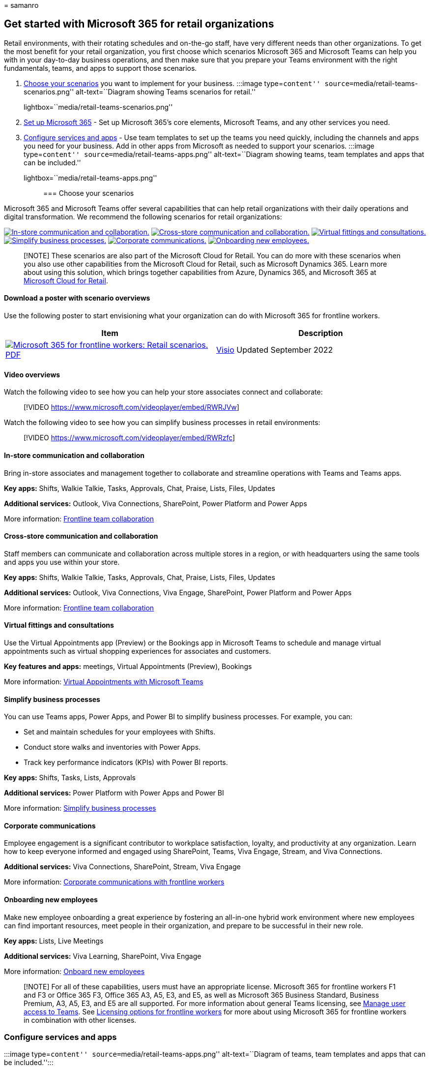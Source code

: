 = 
samanro

== Get started with Microsoft 365 for retail organizations

Retail environments, with their rotating schedules and on-the-go staff,
have very different needs than other organizations. To get the most
benefit for your retail organization, you first choose which scenarios
Microsoft 365 and Microsoft Teams can help you with in your day-to-day
business operations, and then make sure that you prepare your Teams
environment with the right fundamentals, teams, and apps to support
those scenarios.

[arabic]
. link:#choose-your-scenarios[Choose your scenarios] you want to
implement for your business. :::image type=``content''
source=``media/retail-teams-scenarios.png'' alt-text=``Diagram showing
Teams scenarios for retail.''
lightbox=``media/retail-teams-scenarios.png'':::
. link:flw-setup-microsoft-365.md[Set up Microsoft 365] - Set up
Microsoft 365’s core elements, Microsoft Teams, and any other services
you need.
. link:#configure-services-and-apps[Configure services and apps] - Use
team templates to set up the teams you need quickly, including the
channels and apps you need for your business. Add in other apps from
Microsoft as needed to support your scenarios. :::image type=``content''
source=``media/retail-teams-apps.png'' alt-text=``Diagram showing teams,
team templates and apps that can be included.''
lightbox=``media/retail-teams-apps.png'':::

=== Choose your scenarios

Microsoft 365 and Microsoft Teams offer several capabilities that can
help retail organizations with their daily operations and digital
transformation. We recommend the following scenarios for retail
organizations:

link:#in-store-communication-and-collaboration[image:media/retail-scenarios-in-store.png[In-store
communication and collaboration.]]
link:#cross-store-communication-and-collaboration[image:media/retail-scenarios-cross-store.png[Cross-store
communication and collaboration.]]
link:#virtual-fittings-and-consultations[image:media/retail-scenarios-virtual-visits.png[Virtual
fittings and consultations.]]
link:#simplify-business-processes[image:media/retail-scenarios-business-processes.png[Simplify
business processes.]]
link:#corporate-communications[image:media/retail-scenarios-corp-comms.png[Corporate
communications.]]
link:#onboarding-new-employees[image:media/retail-scenarios-onboarding.png[Onboarding
new employees.]]

____
[!NOTE] These scenarios are also part of the Microsoft Cloud for Retail.
You can do more with these scenarios when you also use other
capabilities from the Microsoft Cloud for Retail, such as Microsoft
Dynamics 365. Learn more about using this solution, which brings
together capabilities from Azure, Dynamics 365, and Microsoft 365 at
link:/industry/retail[Microsoft Cloud for Retail].
____

==== Download a poster with scenario overviews

Use the following poster to start envisioning what your organization can
do with Microsoft 365 for frontline workers.

[width="100%",cols="<50%,<50%",options="header",]
|===
|Item |Description
|https://go.microsoft.com/fwlink/?linkid=2206476[image:media/m365-frontline-retail-thumb.png[Microsoft
365 for frontline workers: Retail scenarios.]]
https://go.microsoft.com/fwlink/?linkid=2206476[PDF] |
https://go.microsoft.com/fwlink/?linkid=2206271[Visio] Updated September
2022 |This poster provides an overview of the scenarios you can
implement for your frontline workforce in a retail setting.
|===

==== Video overviews

Watch the following video to see how you can help your store associates
connect and collaborate:

____
{empty}[!VIDEO https://www.microsoft.com/videoplayer/embed/RWRJVw]
____

Watch the following video to see how you can simplify business processes
in retail environments:

____
{empty}[!VIDEO https://www.microsoft.com/videoplayer/embed/RWRzfc]
____

==== In-store communication and collaboration

Bring in-store associates and management together to collaborate and
streamline operations with Teams and Teams apps.

*Key apps:* Shifts, Walkie Talkie, Tasks, Approvals, Chat, Praise,
Lists, Files, Updates

*Additional services:* Outlook, Viva Connections, SharePoint, Power
Platform and Power Apps

More information: link:flw-team-collaboration.md[Frontline team
collaboration]

==== Cross-store communication and collaboration

Staff members can communicate and collaboration across multiple stores
in a region, or with headquarters using the same tools and apps you use
within your store.

*Key apps:* Shifts, Walkie Talkie, Tasks, Approvals, Chat, Praise,
Lists, Files, Updates

*Additional services:* Outlook, Viva Connections, Viva Engage,
SharePoint, Power Platform and Power Apps

More information: link:flw-team-collaboration.md[Frontline team
collaboration]

==== Virtual fittings and consultations

Use the Virtual Appointments app (Preview) or the Bookings app in
Microsoft Teams to schedule and manage virtual appointments such as
virtual shopping experiences for associates and customers.

*Key features and apps:* meetings, Virtual Appointments (Preview),
Bookings

More information: link:virtual-appointments.md[Virtual Appointments with
Microsoft Teams]

==== Simplify business processes

You can use Teams apps, Power Apps, and Power BI to simplify business
processes. For example, you can:

* Set and maintain schedules for your employees with Shifts.
* Conduct store walks and inventories with Power Apps.
* Track key performance indicators (KPIs) with Power BI reports.

*Key apps:* Shifts, Tasks, Lists, Approvals

*Additional services:* Power Platform with Power Apps and Power BI

More information: link:simplify-business-processes.md[Simplify business
processes]

==== Corporate communications

Employee engagement is a significant contributor to workplace
satisfaction, loyalty, and productivity at any organization. Learn how
to keep everyone informed and engaged using SharePoint, Teams, Viva
Engage, Stream, and Viva Connections.

*Additional services:* Viva Connections, SharePoint, Stream, Viva Engage

More information: link:flw-corp-comms.md[Corporate communications with
frontline workers]

==== Onboarding new employees

Make new employee onboarding a great experience by fostering an
all-in-one hybrid work environment where new employees can find
important resources, meet people in their organization, and prepare to
be successful in their new role.

*Key apps:* Lists, Live Meetings

*Additional services:* Viva Learning, SharePoint, Viva Engage

More information: link:flw-onboarding-training.md[Onboard new employees]

____
[!NOTE] For all of these capabilities, users must have an appropriate
license. Microsoft 365 for frontline workers F1 and F3 or Office 365 F3,
Office 365 A3, A5, E3, and E5, as well as Microsoft 365 Business
Standard, Business Premium, A3, A5, E3, and E5 are all supported. For
more information about general Teams licensing, see
link:/microsoftteams//user-access[Manage user access to Teams]. See
link:flw-licensing-options.md[Licensing options for frontline workers]
for more about using Microsoft 365 for frontline workers in combination
with other licenses.
____

=== Configure services and apps

:::image type=``content'' source=``media/retail-teams-apps.png''
alt-text=``Diagram of teams, team templates and apps that can be
included.'':::

==== Apps and services for retail

Ensure that your workers can communicate, collaborate, and deliver great
customer service with apps like Shifts, Walkie Talkie, Tasks, Lists,
Praise, and more. You can determine which apps are available for your
users by enabling them in the Teams admin center or by including them in
a team template. More information about
link:/microsoftteams/manage-apps[managing Teams apps].

For retail environments, the following apps and services can help you
transform your business processes and support communication:

[width="100%",cols="25%,25%,25%,25%",options="header",]
|===
|Teams apps and services |Description |Manage |Help
|Approvals |Approvals can be integrated into chat for easy sign-off.
|link:/microsoftteams/approval-admin?bc=/microsoft-365/frontline/breadcrumb/toc.json&toc=/microsoft-365/frontline/toc.json[Manage
Approvals]
|https://support.microsoft.com/office/what-is-approvals-a9a01c95-e0bf-4d20-9ada-f7be3fc283d3[Use
Approvals]

|Chat |Enable quick conversations and checkins between staff with
secure, enterprise-grade communications tools, instead of consumer grade
apps or SMS.
|link:/microsoftteams/deploy-chat-teams-channels-microsoft-teams-landing-page[Chat&#44;
teams&#44; channels & apps in Microsoft Teams]
|https://support.microsoft.com/office/start-and-pin-chats-a864b052-5e4b-4ccf-b046-2e26f40e21b5?wt.mc_id=otc_microsoft_teams[Chat
in Teams]

|Documents |Share standard operating procedures, store policies, plans,
and more. |link:/sharepoint/teams-connected-sites[Teams and SharePoint
integration]
|https://support.microsoft.com/office/upload-and-share-files-57b669db-678e-424e-b0a0-15d19215cb12[Share
files]

|Praise |Recognize coworkers for great teamwork with the Praise app.
|link:/microsoftteams/manage-praise-app?bc=/microsoft-365/frontline/breadcrumb/toc.json&toc=/microsoft-365/frontline/toc.json[Manage
the Praise app]
|https://support.microsoft.com/office/send-praise-to-people-50f26b47-565f-40fe-8642-5ca2a5ed261e[Send
Praise to people]

|RealWear devices |Handsfree communication with devices.
|link:/microsoftteams/flw-realwear?bc=/microsoft-365/frontline/breadcrumb/toc.json&toc=/microsoft-365/frontline/toc.json[Microsoft
Teams for RealWear]
|https://support.microsoft.com/office/using-microsoft-teams-for-realwear-af20d232-d18c-476f-8031-843a4edccd5f[Use
Microsoft Teams for RealWear]

|Shifts |Manage schedules and clock in and out with Shifts.
|link:/microsoftteams/expand-teams-across-your-org/shifts/manage-the-shifts-app-for-your-organization-in-teams?bc=/microsoft-365/frontline/breadcrumb/toc.json&toc=/microsoft-365/frontline/toc.json[Manage
the Shifts app]
|https://support.microsoft.com/office/what-is-shifts-f8efe6e4-ddb3-4d23-b81b-bb812296b821[Use
Shifts]

|Tasks |Help employees know what they should focus on when not with
customers by assigning tasks. Operations can use
link:/microsoftteams/manage-tasks-app?bc=/microsoft-365/frontline/breadcrumb/toc.json&toc=/microsoft-365/frontline/toc.json#task-publishing[task
publishing] to send out tasks to locations and track progress across
those locations.
|link:/microsoftteams/manage-tasks-app?bc=/microsoft-365/frontline/breadcrumb/toc.json&toc=/microsoft-365/frontline/toc.json[Manage
the Tasks app]
|https://support.microsoft.com/office/use-the-tasks-app-in-teams-e32639f3-2e07-4b62-9a8c-fd706c12c070[Use
Tasks]

|Updates |Check in on recurring or one-off priorities such as daily
cleaning. Managers can create templates for employees to fill out and
submit.
|link:/microsoftteams/manage-updates-app?bc=/microsoft-365/frontline/breadcrumb/toc.json&toc=/microsoft-365/frontline/toc.json[Manage
the Updates app]
|https://support.microsoft.com/office/get-started-in-updates-c03a079e-e660-42dc-817b-ca4cfd602e5a[Use
Updates]

|Walkie Talkie |Push to talk quick communication that’s not constrained
by geography like standard 2-way radios.
|link:/microsoftteams/walkie-talkie?bc=/microsoft-365/frontline/breadcrumb/toc.json&toc=/microsoft-365/frontline/toc.json[Manage
the Walkie Talkie app]
|https://support.microsoft.com/office/get-started-with-teams-walkie-talkie-25bdc3d5-bbb2-41b7-89bf-650fae0c8e0c[Use
Walkie Talkie]

|Virtual Appointments (Preview) |A central hub for all your virtual
appointment needs. Schedule and manage virtual fittings and
consultations, view analytics, and configure options, all in one place.
|link:/microsoftteams/manage-virtual-appointments-app?bc=/microsoft-365/frontline/breadcrumb/toc.json&toc=/microsoft-365/frontline/toc.json[Manage
the Virtual Appointments app] |-

|Bookings |Schedule and manage virtual fittings and consultations.
|link:/microsoftteams/bookings-app-admin?bc=/microsoft-365/frontline/breadcrumb/toc.json&toc=/microsoft-365/frontline/toc.json[Manage
the Bookings app] |link:bookings-virtual-appointments.md[Virtual
Appointments with Teams and the Bookings app]
|===

[width="100%",cols="25%,25%,25%,25%",options="header",]
|===
|More apps and services from Microsoft |Description |Manage |Help
|Power Apps and the Power Platform |Integrate business processes and
enable quick updates to data, such as store inventory, sales numbers,
incident reports, and more.
|link:/microsoftteams/platform/samples/teams-low-code-solutions[Teams
integration with Microsoft Power Platform] and
link:/microsoftteams/manage-power-platform-apps[Manage Microsoft Power
Platform apps in the Microsoft Teams admin center] |-

|SharePoint |When you create a new team, a new SharePoint site is
created and connected to the team. Many of the scenarios above rely on
SharePoint features already embedded in Teams, such as sharing documents
for team collaboration. |link:/sharepoint/teams-connected-sites[Teams
and SharePoint integration]
|https://support.microsoft.com/office/add-a-sharepoint-page-list-or-document-library-as-a-tab-in-teams-131edef1-455f-4c67-a8ce-efa2ebf25f0b[Add
a SharePoint page&#44; list&#44; or document library as a tab in Teams]

|Viva Connections |Viva Connections creates a hub in Teams where your
retail associates can view a tailored news feed from your organization
and a personalized dashboard with resources they need.
|link:/sharepoint/viva-connections-overview[Overview of Viva
Connections]
|https://support.microsoft.com/office/your-intranet-is-now-in-microsoft-teams-8b4e7f76-f305-49a9-b6d2-09378476f95b[Viva
Connections in Microsoft Teams]

|Viva Learning |Provide training when needed, right in the flow of their
work. |link:/microsoft-365/learning/[Manage Viva Learning]
|https://support.microsoft.com/office/viva-learning-preview-01bfed12-c327-41e0-a68f-7fa527dcc98a[Use
Viva Learning]

|Viva Engage |Connect your organization and allow communication across
departments and regions with Viva Engage.
|link:/viva/engage/overview[Overview of Viva Engage]
|https://support.microsoft.com/topic/getting-started-with-microsoft-viva-engage-729f9fce-3aa6-4478-888c-a1543918c284[Use
Viva Engage]
|===

==== Retail templates for teams

Create teams that include a predefined set of settings, channels, tabs,
and pre-installed apps for communication and collaboration within an
individual store, with a region, or between headquarters and your staff
wherever they are.

* The Retail *Organize a store* template includes channels for General,
Shift Handoff, Store Readiness, and Learning, and includes the
Approvals, Tasks, and Wiki apps.
* The *Retail for managers* template includes channels for General,
Operations, and Learning, and includes a Wiki tab.

You can also link:/microsoftteams/create-a-team-template[create a custom
template] to include the apps your store needs. More information:
link:/microsoftteams/get-started-with-retail-teams-templates?bc=/microsoft-365/frontline/breadcrumb/toc.json&toc=/microsoft-365/frontline/toc.json[Get
started with Retail team templates]

=== Get ready to roll out your scenarios - identify roles and responsibilities for scenarios

Now that you know what scenarios you want to implement and what you need
to support them, you can gather your team so you can plan, roll out, and
monitor how they’re working in your organization. For example, the
following roles might be needed to roll out these scenarios in your
organization:

[width="100%",cols="24%,22%,27%,27%",options="header",]
|===
|Image |Role |Responsibilities |Department
| |IT Administrator |Work with operations and retail management staff to
define scenarios and how they’ll work for the organization. Configure
settings in the Teams admin center, such as policies and templates, and
enable apps. Set up app settings (such as global Shifts settings) for
the organization. Add and license users. |IT department

| |Operations staff |Work with Administrators to define scenarios, and
determine which settings, policies, templates, and apps are needed for
Teams. Create regional or divisional teams from templates. Set up tasks,
lists, and approval flows for coordination between stores within a
region, or between stores and headquarters. Set up learning framework
for staff. |Central operations

| |Store manager |Work with Administrators and Operations staff to
define scenarios. Create teams for the store from templates. Set up
channels and apps for the teams, as needed. For example: a channel for
shift handovers. Set up store schedules in Shifts. Set up tasks, lists,
updates, and approval flows that are specific to the store. Set up
learning tasks for staff. |Store management
|===

For more about successfully implementing and adopting Teams, see
link:/microsoftteams/adopt-microsoft-teams-landing-page[Adopt Microsoft
Teams].
